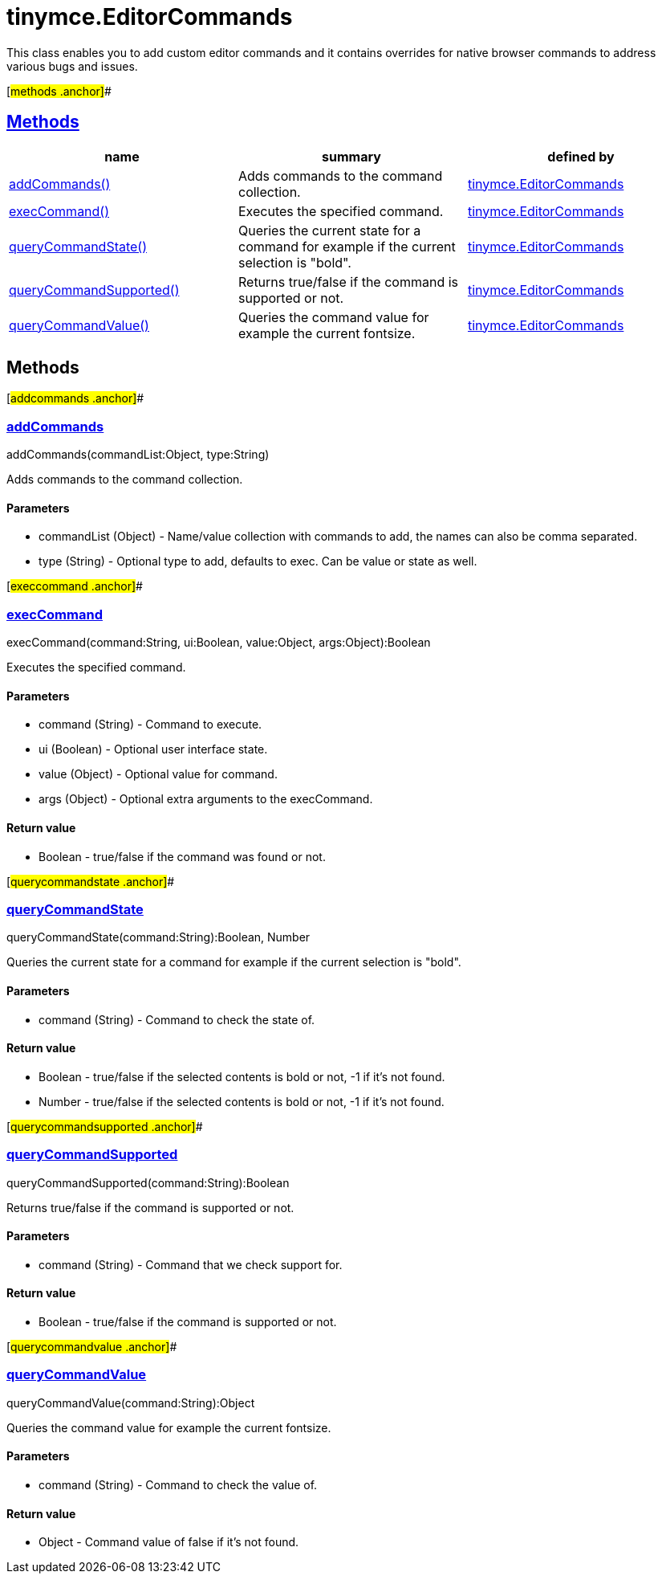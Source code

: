 = tinymce.EditorCommands

This class enables you to add custom editor commands and it contains overrides for native browser commands to address various bugs and issues.

[#methods .anchor]##

== link:#methods[Methods]

[cols=",,",options="header",]
|===
|name |summary |defined by
|link:#addcommands[addCommands()] |Adds commands to the command collection. |link:/docs-4x/api/tinymce/tinymce.editorcommands[tinymce.EditorCommands]
|link:#execcommand[execCommand()] |Executes the specified command. |link:/docs-4x/api/tinymce/tinymce.editorcommands[tinymce.EditorCommands]
|link:#querycommandstate[queryCommandState()] |Queries the current state for a command for example if the current selection is "bold". |link:/docs-4x/api/tinymce/tinymce.editorcommands[tinymce.EditorCommands]
|link:#querycommandsupported[queryCommandSupported()] |Returns true/false if the command is supported or not. |link:/docs-4x/api/tinymce/tinymce.editorcommands[tinymce.EditorCommands]
|link:#querycommandvalue[queryCommandValue()] |Queries the command value for example the current fontsize. |link:/docs-4x/api/tinymce/tinymce.editorcommands[tinymce.EditorCommands]
|===

== Methods

[#addcommands .anchor]##

=== link:#addcommands[addCommands]

addCommands(commandList:Object, type:String)

Adds commands to the command collection.

==== Parameters

* [.param-name]#commandList# [.param-type]#(Object)# - Name/value collection with commands to add, the names can also be comma separated.
* [.param-name]#type# [.param-type]#(String)# - Optional type to add, defaults to exec. Can be value or state as well.

[#execcommand .anchor]##

=== link:#execcommand[execCommand]

execCommand(command:String, ui:Boolean, value:Object, args:Object):Boolean

Executes the specified command.

==== Parameters

* [.param-name]#command# [.param-type]#(String)# - Command to execute.
* [.param-name]#ui# [.param-type]#(Boolean)# - Optional user interface state.
* [.param-name]#value# [.param-type]#(Object)# - Optional value for command.
* [.param-name]#args# [.param-type]#(Object)# - Optional extra arguments to the execCommand.

==== Return value

* [.return-type]#Boolean# - true/false if the command was found or not.

[#querycommandstate .anchor]##

=== link:#querycommandstate[queryCommandState]

queryCommandState(command:String):Boolean, Number

Queries the current state for a command for example if the current selection is "bold".

==== Parameters

* [.param-name]#command# [.param-type]#(String)# - Command to check the state of.

==== Return value

* [.return-type]#Boolean# - true/false if the selected contents is bold or not, -1 if it's not found.
* [.return-type]#Number# - true/false if the selected contents is bold or not, -1 if it's not found.

[#querycommandsupported .anchor]##

=== link:#querycommandsupported[queryCommandSupported]

queryCommandSupported(command:String):Boolean

Returns true/false if the command is supported or not.

==== Parameters

* [.param-name]#command# [.param-type]#(String)# - Command that we check support for.

==== Return value

* [.return-type]#Boolean# - true/false if the command is supported or not.

[#querycommandvalue .anchor]##

=== link:#querycommandvalue[queryCommandValue]

queryCommandValue(command:String):Object

Queries the command value for example the current fontsize.

==== Parameters

* [.param-name]#command# [.param-type]#(String)# - Command to check the value of.

==== Return value

* [.return-type]#Object# - Command value of false if it's not found.
